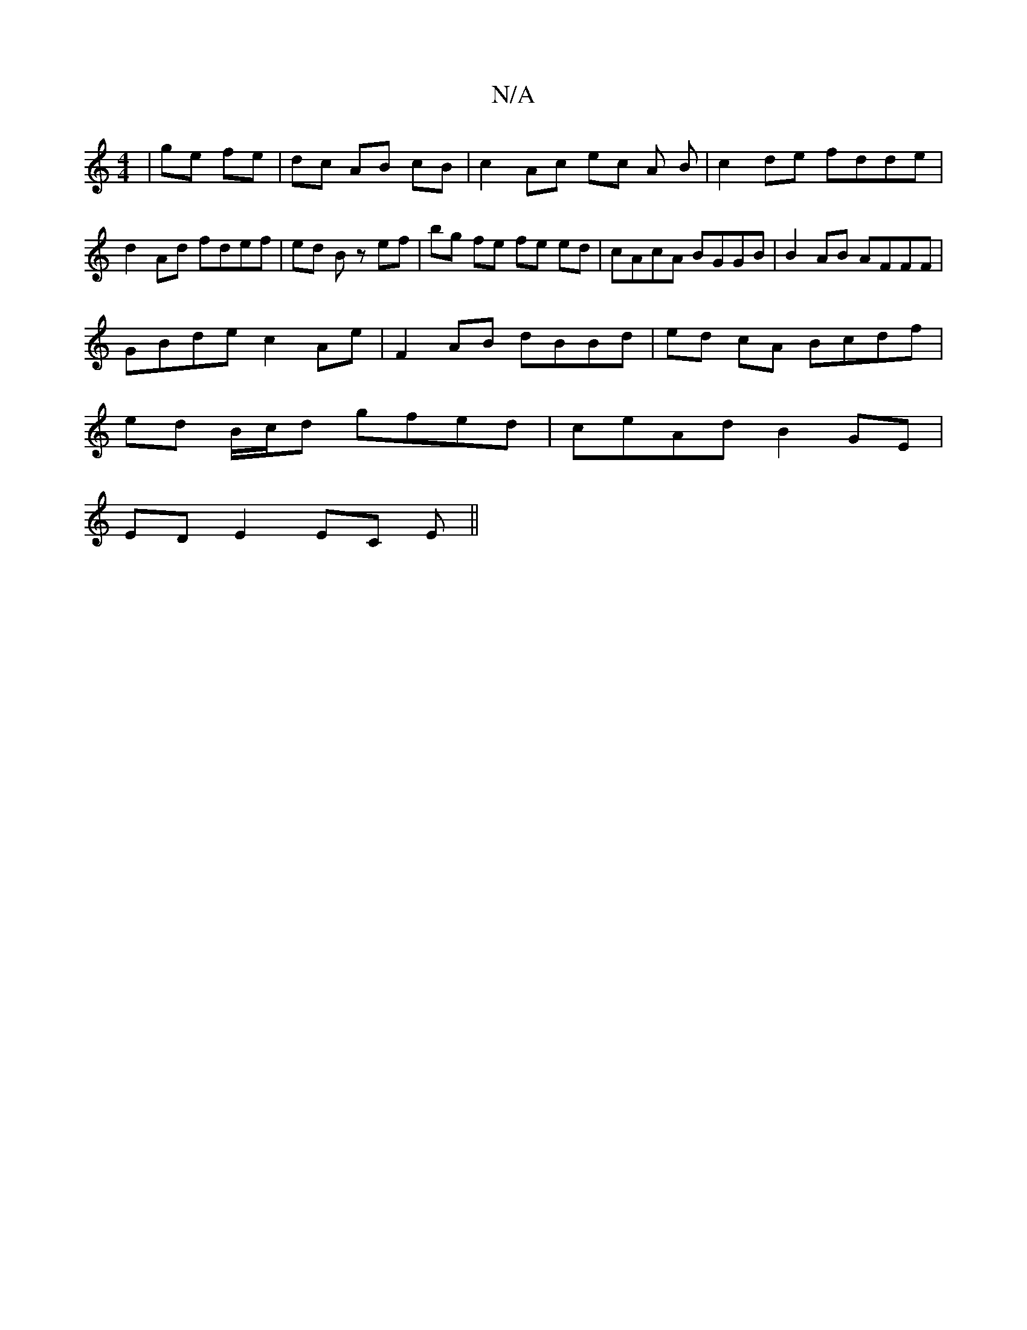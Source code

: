 X:1
T:N/A
M:4/4
R:N/A
K:Cmajor
| ge fe|dc AB cB | c2 Ac ec A B | c2 de fdde | d2 Ad fdef | ed Bz ef | bg fe fe ed | cAcA BGGB |B2 AB AFFF |
GBde c2 Ae | F2 AB dBBd | ed cA Bcdf | 
ed B/c/d gfed | ceAd B2 GE |
ED E2 EC E||

DE||

|: